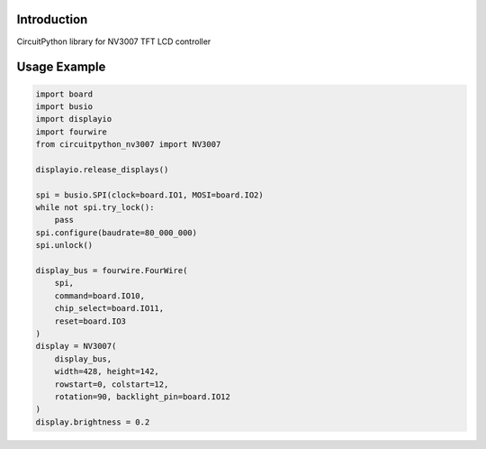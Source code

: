 Introduction
============

CircuitPython library for NV3007 TFT LCD controller

Usage Example
=============

.. code-block:: python

    import board
    import busio
    import displayio
    import fourwire
    from circuitpython_nv3007 import NV3007

    displayio.release_displays()

    spi = busio.SPI(clock=board.IO1, MOSI=board.IO2)
    while not spi.try_lock():
        pass
    spi.configure(baudrate=80_000_000)
    spi.unlock()

    display_bus = fourwire.FourWire(
        spi,
        command=board.IO10,
        chip_select=board.IO11,
        reset=board.IO3
    )
    display = NV3007(
        display_bus,
        width=428, height=142,
        rowstart=0, colstart=12,
        rotation=90, backlight_pin=board.IO12
    )
    display.brightness = 0.2


